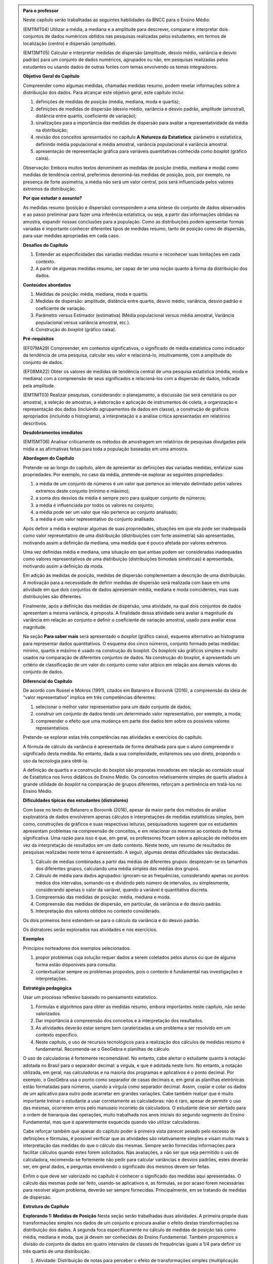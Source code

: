 .. admonition:: Para o professor

  Neste capítulo serão trabalhadas as seguintes habilidades da BNCC para o Ensino Médio:

  (EM11MT04) Utilizar a média, a mediana e a amplitude para descrever, comparar e interpretar dois conjuntos de dados numéricos obtidos nas pesquisas realizadas pelos estudantes, em termos de localização (centro) e dispersão (amplitude). 
        
  (EM13MT05) Calcular e interpretar medidas de dispersão (amplitude, desvio médio, variância e desvio padrão) para um conjunto de dados numéricos, agrupados ou não, em pesquisas realizadas pelos estudantes ou usando dados de outras fontes com temas envolvendo os temas integradores.
 
  **Objetivo Geral do Capítulo**
    
  Compreender como algumas medidas, chamadas medidas resumo, podem revelar informações sobre a distribuição dos dados. Para alcançar este objetivo geral, este capítulo inclui:
 
  #. definições de medidas de posição (média, mediana, moda e quartis);
  #. definições de medidas de dispersão (desvio médio, variância e desvio padrão, amplitude (amostral), distância entre quartis, coeficiente de variação);
  #. sinalizações para a importância das medidas de dispersão para avaliar a representatividade da média na distribuição;
  #. revisão dos conceitos apresentados no capítulo **A Natureza da Estatística**: parâmetro e estatística, definindo média populacional e média amostral, variância populacional e variância amostral.
  #. apresentação de representação gráfica para variáveis quantitativas conhecida como *boxplot* (gráfico caixa).

  Observação: Embora muitos textos denominem as medidas de posição (média, mediana e moda) como medidas de tendência central, preferimos denominá-las medidas de posição, pois, por exemplo, na presença de forte assimetria, a média não será um valor central, pois será influenciada  pelos valores extremos da distribuição.

  **Por que estudar o assunto?** 

  As medidas resumo (posição e dispersão) correspondem a uma síntese do conjunto de dados observados e ao passo preliminar para fazer uma inferência estatística, ou seja, a partir das informações obtidas na amostra, expandir nossas conclusões para a população. Como as distribuições podem apresentar formas variadas é importante conhecer diferentes tipos de medidas resumo, tanto de posição como de dispersão, para usar medidas apropriadas em cada caso.

  **Desafios do Capítulo**

  #. Entender as especificidades das variadas medidas resumo e reconhecer suas limitações em cada contexto.
  #. A partir de algumas medidas resumo, ser capaz de ter uma noção quanto à forma da distribuição dos dados.

  **Conteúdos abordados**

  #. Medidas de posição: média, mediana, moda e quartis.
  #. Medidas de dispersão: amplitude, distância entre quartis, desvio médio, variância, desvio padrão e coeficiente de variação.
  #. Parâmetro versus Estimador (estimativa) (Média populacional versus média amostral, Variância populacional versus variância amostral, etc.).
  #. Construção do *boxplot* (gráfico caixa).
 
  **Pré-requisitos**

  (EF07MA29) Compreender, em contextos significativos, o significado de média estatística como indicador da tendência de uma pesquisa, calcular seu valor e relacioná-lo, intuitivamente, com a amplitude do conjunto de dados.
 
  (EF08MA22) Obter os valores de medidas de tendência central de uma pesquisa estatística (média, moda e mediana) com a compreensão de seus significados e relacioná-los com a dispersão de dados, indicada pela amplitude.
 
  (EM11MT03) Realizar pesquisas, considerando: o planejamento, a discussão (se será censitária ou por amostra), a seleção de amostras, a elaboração e aplicação de instrumentos de coleta, a organização e representação dos dados (incluindo agrupamentos de dados em classe), a construção de gráficos apropriados (incluindo o histograma), a interpretação e a análise crítica apresentadas em relatórios descritivos.

  **Desdobramentos imediatos**

  (EM15MT06) Analisar criticamente os métodos de amostragem em relatórios de pesquisas divulgadas pela mídia e as afirmativas feitas para toda a população baseadas em uma amostra.
   
  **Abordagem do Capítulo**

  Pretende-se ao longo do capítulo, além de apresentar as definições das variadas medidas, enfatizar suas propriedades. Por exemplo, no caso da média, pretende-se explorar as seguintes propriedades:

  #. a média de um conjunto de números é um valor que pertence ao intervalo delimitado pelos valores extremos deste conjunto (mínimo e máximo);
  #. a soma dos desvios da média é sempre zero para qualquer conjunto de números;
  #. a média é influenciada por todos os valores no conjunto;
  #. a média pode ser um valor que não pertence ao conjunto analisado;
  #. a média é um valor representativo do conjunto analisado.

  Após definir a média e explorar algumas de suas propriedades, situações em que ela pode ser inadequada como valor representativo de uma distribuição (distribuições com forte assimetria) são apresentadas, motivando assim a definição da mediana, uma medida que é pouco afetada por valores extremos.

  Uma vez definidas média e mediana, uma situação em que ambas podem ser consideradas inadequadas como valores representativos de uma distribuição (distribuições bimodais simétricas) é apresentada, motivando assim a definição da moda.

  Em adição às medidas de posição, medidas de dispersão complementam a descrição de uma distribuição. A motivação para a necessidade de definir medidas de dispersão será realizada com base em uma atividade em que dois conjuntos de dados apresentam média, mediana e moda coincidentes, mas suas distribuições são diferentes. 

  Finalmente, após a definição das medidas de dispersão, uma atividade, na qual dois conjuntos de dados apresentam a mesma variância, é proposta. A finalidade dessa atividade será avaliar a magnitude da variância em relação ao conjunto e definir o coeficiente de variação amostral, usado para avaliar essa magnitude. 
 
  Na seção **Para saber mais** será apresentado o *boxplot* (gráfico caixa), esquema alternativo ao histograma para representar dados quantitativos.  O esquema dos cinco números, conjunto formado pelas medidas: mínimo, quartis e máximo é usado na construção do boxplot. Os *boxplots* são gráficos simples e muito usados na comparação de diferentes conjuntos de dados. Na construção do boxplot, é apresentado um critério de classificação de um valor do conjunto como valor atípico em relação aos demais valores do conjunto de dados. 

  **Diferencial do Capítulo**

  De acordo com Russel e Mokros (1991), citados em Batanero e Borovnik (2016), a compreensão da ideia de "valor representativo" implica em três competências diferentes:

  #. selecionar o melhor valor representativo para um dado conjunto de dados;
  #. construir um conjunto de dados tendo um determinado valor representativo, por exemplo, a moda;
  #. compreender o efeito que uma mudança em parte dos dados tem sobre os possíveis valores representativos.

  Pretende-se explorar estas três competências nas atividades e exercícios do capítulo.

  A fórmula de cálculo da variância é apresentada de forma detalhada  para que o aluno compreenda o significado desta medida. No entanto, dada a sua complexidade, evitaremos seu uso direto, propondo o uso da tecnologia para obtê-la.
 
  A definição de quartis e a construção do boxplot são propostas inovadoras em relação ao conteúdo usual de Estatística nos livros didáticos do Ensino Médio. Os conceitos relativamente simples de quartis aliados  à grande utilidade do *boxplot* na comparação de grupos diferentes, reforçam a pertinência em tratá-los no Ensino Médio.
  
  **Dificuldades típicas dos estudantes (distratores)**

  Com base no texto de Batanero e Borovnik (2016), apesar da maior parte dos métodos de análise exploratória de dados envolverem apenas cálculos e interpretações de medidas estatísticas simples, bem como, construções de gráficos e suas respectivas leituras, pesquisadores sugerem que os estudantes apresentam problemas na compreensão de conceitos, e em relacionar os mesmos ao contexto de forma significativa. Uma razão para isso é que, em geral, os professores focam sobre a aplicação de métodos em vez da interpretação de resultados em um dado contexto. Neste texto, um resumo de resultados de pesquisas realizadas neste tema é apresentado. A seguir, algumas destas dificuldades são destacadas.

  #. Cálculo de médias combinadas a partir das médias de diferentes grupos: desprezam-se os tamanhos dos diferentes grupos,  calculando uma média simples das médias dos grupos.
  #. Cálculo de média para dados agrupados: ignoram-se as frequências, considerando apenas os pontos médios dos intervalos, somando-os e dividindo pelo número de intervalos, ou simplesmente, considerando apenas o valor da variável, quando a variável é quantitativa discreta.
  #. Compreensão das medidas de posição: média, mediana e moda.
  #. Compreensão das medidas de dispersão, em particular, da variância e do desvio padrão. 
  #. Interpretação dos valores obtidos no contexto considerado.
 
  Os dois primeiros itens estendem-se para o cálculo da variância e do desvio padrão.
 
  Os distratores serão explorados nas atividades e nos exercícios.

  **Exemplos** 
   
  Princípios norteadores dos exemplos selecionados: 
  
  #. propor problemas cuja solução requer dados a serem coletados pelos alunos ou que de alguma forma estão disponíveis para consulta.
  #. contextualizar sempre os problemas propostos, pois o contexto é fundamental nas investigações e interpretações.
     
  **Estratégia pedagógica**

  Usar um processo reflexivo baseado no pensamento estatístico. 
    
  #. Fórmulas e algoritmos para obter as medidas resumo, embora importantes neste capítulo, não serão valorizados. 
  #. Dar importância à compreensão dos conceitos e à interpretação dos resultados. 
  #. As atividades deverão estar sempre bem caraterizadas a um problema a ser resolvido em um contexto específico.
  #. 	Neste capítulo, o uso de recursos tecnológicos para a realização dos cálculos de medidas resumo é fundamental. Recomenda-se o GeoGebra e planilhas de cálculo. 
  
  O uso de calculadoras é fortemente recomendável. No entanto, cabe alertar o estudante quanto à notação adotada no Brasil para o separador decimal: a vírgula, e que é adotada neste livro. No entanto, a notação utilizada, em geral, nas calculadoras e na maioria dos programas e aplicativos é o ponto decimal. Por exemplo, o GeoGebra usa o ponto como separador de casas decimais e, em geral as planilhas eletrônicas estão formatadas para números, usando a vírgula como separador decimal. Assim, copiar e colar os dados de um aplicativo para outro pode acarretar em grandes variações. Cabe também realçar que é muito importante treinar o estudante a usar corretamente as calculadoras: não é raro, apesar de permitir o uso das mesmas, ocorrerem erros pelo manuseio incorreto da calculadora. O estudante deve ser alertado para a ordem de hierarquia das operações, muito trabalhada nos anos iniciais do segundo segmento do Ensino Fundamental, mas que é aparentemente esquecida quando vão utilizar calculadoras.
  
  Cabe reforçar também que apesar do capítulo poder à primeira vista parecer pesado pelo excesso de definições e fórmulas, é possível verificar que as atividades são relativamente simples e visam muito mais à interpretação das medidas do que o cálculo das mesmas. Sempre serão fornecidas informações para facilitar cálculos quando estes forem solicitados. Nas avaliações, a não ser que seja permitido o uso de calculadora, recomenda-se fortemente não pedir para calcular variâncias e desvios padrões, estes deverão ser, em geral  dados, e perguntas envolvendo o significado dos mesmos devem ser feitas.
  
  Enfim o que deve ser valorizado no capítulo é conhecer o significado das medidas aqui apresentadas. O cálculo das mesmas pode ser feito, usando-se aplicativos e, as fórmulas, se por acaso forem necessárias para resolver algum problema, deverão ser sempre fornecidas. Principalmente, em se tratando de medidas de dispersão.
  
  
 
  **Estrutura do Capítulo**
  
  **Explorando 1: Medidas de Posição** Nesta seção serão trabalhadas duas atividades. A primeira propõe duas transformações simples nos dados de um conjunto e procura avaliar o efeito destas transformações na distribuição dos dados. A segunda foca especificamente no cálculo de medidas de posição tais como média, mediana e moda, que já devem ser conhecidas do Ensino Fundamental. Também proporemos a divisão do conjunto de dados em quatro intervalos de classes de frequências iguais a 1/4 para definir os três quartis de uma distribuição.
 
  #. Atividade: Distribuição de notas para perceber o efeito de transformações simples (multiplicação e/ou adição de um valor) no dado na posição e escala(forma) da distribuição, comparando histogramas. 
 
  #. Atividade: Apresentação de diferentes conjuntos de dados sobre tempos para completar uma “maratona” que apresentam diferentes tipos de assimetria.

  **Organizando as ideias 1: Medidas de posição** Definições de média; mediana; moda e quartis.
         
  **Praticando o assunto 1:** Atividades explorando conceitos e propriedades apresentados no organizando as ideias 1. 
    
  **Explorando 2: Medidas de dispersão** Proposição de uma atividade envolvendo dois conjuntos de dados reais, todos com medidas de posição iguais, mas apresentando diferenças em suas distribuições caracterizando a necessidade da medida de dispersão.
 
  **Organizando as ideias 2: Medidas de dispersão**  Definições de amplitude; distância entre quartis; desvio-médio; variância; desvio padrão e coeficiente de variação.
  
  Nesta seção também  serão retomados os conceitos de parâmetro e estimador, tratados no capítulo **A Natureza da Estatística** apresentando a definição de variância populacional e amostral, desvio-padrão populacional e amostral e, média populacional e amostral.
  
  Proposição de uma atividade apresentando dois conjuntos de dados com a mesma variância, mas com medidas de posição diferentes para motivar a definição de coeficiente de variação.
  
  
  **Praticando o assunto 2** Atividades que usam os conceitos e propriedades apresentados no organizando 2 e que buscam dar significado às medidas de dispersão definidas.

  **Explorando 3** Proposição de atividade de construção de representação de dados usando Mínimo, Q1, Mediana, Q3 e Máximo. 
  
  **Organizando as ideias 3** 
  
  #. Definição do *boxplot* (gráfico caixa) representação gráfica para variáveis quantitativas alternativa ao histograma.
  #. Descrição do critério de classificação de um valor como valor atípico do conjunto de dados adotado na construção do boxplot.
  #. Apresentação de regra empírica para avaliar a frequência de dados nos intervalos `\bar{x}\pm s` e `\bar{x}\pm 2\cdot s`.
 
  **Praticando o assunto 3**  Proposição de atividades de comparação de grupos, usando o boxplot.
 
  **Para saber mais**
 
  Nesta seção serão apresentadas
  #. fórmulas para o cálculo de medidas no contexto de dados agrupado;
  #. demonstrações de propriedades trabalhadas nas seções organizando as ideias; 
  #. texto explicando a escolha do desvio padrão em detrimento do desvio médio;
  #. atividade para compreender a escolha do denominador n-1 no cálculo da variância amostral.
  
 
  **Material Suplementar**
 
  Um applet do GeoGebra foi disponibilizado com manual de instruções nesta seção. Nele será possível gerar conjuntos de dados para os quais serão fornecidas as medidas resumo do conjunto bem como o histograma e o boxplot. Neste applet também será possível entrar com o seu próprio conjunto de dados para obter os gráficos e as medidas resumo. 

  **Exercícios** 
 
  Nesta seção são propostos exercícios do ENEM, Vestibulares entre outros, abordando os conteúdos desse capítulo. Nos exercícios serão tratados os distratores.
  
  **Referências Bibliográficas**
  
  1. ABE (2015) ABE: Reflexões a respeito dos conteúdos de probabilidade e estatística na escola no Brasil - uma proposta. Disponível em: <https://goo.gl/OBtwpv>. Acesso em: 18 ago. 2017. 

  2. Batanero, C., Burrill, G., & Reading, C. (Eds.). (2011). Teaching statistics in school mathematics-challenges for teaching and teacher education: A joint ICMI/IASE study: the 18th ICMI study (Vol. 14). Springer Science & Business Media.
      
  3. Batanero, C., & Borovcnik, M. (2016). Statistics and probability in high school. Springer.
  
  4. Bussab, W. O. & Morettin, P. A. (2017). Estatística Básica.  Saraiva. Nona edição.
  
  5. Levine, D. M., Bereneson, M. L. e Stephan, D. (2000). Estatística: Teoria e Aplicações. LTC.
  
  6. Rossman, Allan J., and Beth L. Chance. Workshop Statistics:: Discovery With Data and Minitab. Springer Science & Business Media, 1998.  
  
  7. Triola, M. F. (2005), Introdução à Estatística. LTC. Nona Edição.
  
  Observação: Os textos d), e), f) e g) são recomendados para cursos de estatística a nível de graduação, mas seus capítulos iniciais, que tratam da natureza da estatística, representações gráficas e medidas resumo podem ser úteis. Os mesmos foram consultados para o material deste capítulo.
  

.. _sec-explorando1:

******************************
Explorando: Medidas de Posição
******************************


No capítulo **A Natureza da Estatística** trabalhamos com representações gráficas de conjuntos de dados com a finalidade de obter informações sobre estruturas da sua distribuição como estratégia para resumir os dados.

.. inserir tabela e histograma do capítulo anterior

Este capítulo tem como objetivo responder, entre outras, as seguintes perguntas sobre um conjunto de dados quantitativos.

#. É possível encontrar valor(es) para resumir as observações? Qual(is) seria(m) este(s) valor(es)? Como encontrá-lo(s)?
#. Como medir se os dados estão "próximos" ou "afastados" uns dos outros?
#. Como você classifica a forma do gráfico obtido? 
#. Existe algum valor muito diferente dos demais? Como identificá-lo? 

Ao longo deste capítulo veremos como resumir a informação dos dados, usando apenas algumas medidas que caracterizam a distribuição em vez de usar toda a coleção de dados para descrevê-la. Por esta razão, tais medidas são chamadas medidas resumo.

Como as distribuições podem apresentar formas variadas é importante conhecer diferentes tipos de medidas resumo, tanto de posição como de dispersão, para usar medidas apropriadas em cada caso.

  

.. _ativ-Notas-de-Artes:

-------------------------
Atividade: Notas de Artes
-------------------------


.. admonition:: Para o professor

 **Objetivos específicos** Estudar o efeito de uma transformação simples numa distribuição de dados: adição (posição) ou multiplicação (escala).

 **Observações e sugestões**    Esta atividade tem como objetivo principal levar o aluno a perceber efeitos que certas transformações simples nos dados (adição e multiplicação) acarretam em uma distribuição de frequências e, consequentemente, levá-lo a avaliar possíveis mudanças nas medidas de posição e dispersão que serão tratadas neste capítulo. Como ela é uma atividade introdutória, essas propriedades não serão totalmente exploradas na atividade, mas ao longo da capítulo ela será retomada. Os dados desta atividade podem ser obtidos neste `link <https://ggbm.at/TNh7dPCf>`_ , e sugere-se o uso do GeoGebra ou uma planilha para realizar as transformações indicadas, embora não seja necessário para a realização da atividade.  No item (e) não há uma resposta certa, mas ele deverá ser explorado futuramente com o objetivo de avaliar os efeitos em uma distribuição quando somamos um valor constante a todos os dados e quando multiplicamos um valor constante a todos os dados.

Ao final de um trimestre, um professor de Artes registrou as seguintes notas de seus 35 alunos, listadas no quadro a seguir, em ordem crescente.

+-----+-----+-----+-----+-----+-----+-----+
| 0,8 | 2,0 | 2,0 | 2,5 | 2,5 | 3,5 | 4,5 |
+-----+-----+-----+-----+-----+-----+-----+
| 5,0 | 5,4 | 5,5 | 5,5 | 5,5 | 6,0 | 6,0 |
+-----+-----+-----+-----+-----+-----+-----+
| 6,0 | 6,0 | 6,3 | 6,5 | 6,8 | 6,8 | 7,0 |
+-----+-----+-----+-----+-----+-----+-----+
| 7,0 | 7,0 | 7,0 | 7,3 | 7,3 | 7,5 | 7,5 |
+-----+-----+-----+-----+-----+-----+-----+
| 7,5 | 7,5 | 7,8 | 8,0 | 8,0 | 8,0 | 8,0 |
+-----+-----+-----+-----+-----+-----+-----+

Este professor verificou que a média da turma foi aproximadamente 5,93 (soma das notas `S=207,5`). Como a participação da turma foi muito boa ao longo do trimestre, o professor resolveu dar uma bonificação na nota de cada aluno desta turma, pensando em duas possibilidades:

#. acrescentar um ponto para cada aluno da turma;
#. aumentar em 20% a nota de cada aluno da turma.

Na figura a seguir veja um histograma das notas sem a bonificação.  A tabela com os intervalos de classe considerados na construção do histograma é dada por

.. table:: Distribuição de frequências das notas antes de bonificação   
   
 +-----------+----------------------+
 | intervalo | frequência absoluta  | 
 +-----------+----------------------+
 | [0,2[     | 1                    | 
 +-----------+----------------------+
 | [2,4[     | 5                    | 
 +-----------+----------------------+
 | [4,6[     | 6                    | 
 +-----------+----------------------+
 | [6,8]     | 23                   |
 +-----------+----------------------+


.. _fig-histograma-notas-sem-bonificacao:

.. figure:: _resources/histogramaNotas_E1_1.png
   :width: 200pt
   :align: center

   Histograma das notas de Artes sem bonificação
   

Os dois histogramas a seguir correspondem às notas, após usar cada uma das possibilidades consideradas pelo professor, mantendo quatro intervalos de classe.  


.. _fig-histogramas-notas-aleteradas:

.. figure:: _resources/histogramaNotas_E1_2e3.png
   :width: 400pt
   :align: center

   Histogramas das notas de Artes com bonificação

.. table:: Distribuição de frequências das notas após acréscimo de 1 ponto a cada nota   
   
 +-----------+----------------------+
 | intervalo | frequência absoluta  | 
 +-----------+----------------------+
 | [1,3[     | 1                    | 
 +-----------+----------------------+
 | [3,5[     | 5                    | 
 +-----------+----------------------+
 | [5,7[     | 6                    | 
 +-----------+----------------------+
 | [7,9]     | 23                   |
 +-----------+----------------------+
 
.. table:: Distribuição de frequências das notas após aumento de 20% sobre a nota   
   
 +-----------+----------------------+
 | intervalo | frequência absoluta  | 
 +-----------+----------------------+
 | [0 ; 2,4[ | 1                    | 
 +-----------+----------------------+
 |[2,4 ; 4,8[| 5                    | 
 +-----------+----------------------+
 |[4,8 ; 7,2[| 6                    | 
 +-----------+----------------------+
 |[7,2 ; 9,6]| 23                   |
 +-----------+----------------------+
   
 
#. Compare os histogramas das notas com bonificação com o histograma original. O que mudou em cada um deles em relação ao original?

#. Considerando os :ref:`fig-histogramas-notas-aleteradas`, identifique qual deles corresponde ao  acréscimo de 1,0 ponto, assinalando (a) e qual deles corresponde ao aumento de 20% das notas originais, assinalando (b).

#. Dada a informação inicial de que a média da turma foi 5,93, de quanto será a média se o professor acrescentar um ponto a cada aluno? E se ele aumentar em 20% a nota de cada aluno?

#. Se você fosse um aluno desta turma, que possibilidade de bonificação você escolheria? Para que notas é melhor cada uma das estratégias?


.. admonition:: Resposta 

   (a) Analisando os dois histogramas, percebe-se que o primeiro apresenta uma alteração de forma com intervalos mais largos e distribuição de frequências diferente. Assim, o primeiro tem sua forma diferente em relação ao original. Já o segundo mantém as mesmas frequências com um deslocamento dos intervalos em uma unidade, mantendo a mesma forma em relação ao original. 
   
   (b) Com o acréscimo de 1 ponto a cada nota, a nota maior que é 8,0 passa a ser 9,0; já com o aumento de 20% sobre a nota de cada um, a nota maior passa a ser 9,6. Portanto, analisando os dois histogramas dados, conclui-se que o primeiro corresponde ao aumento de 20% na nota de cada um e, o segundo, ao acréscimo de 1 ponto na nota de cada um.
   
   (d) Observe que se todos os alunos tiverem o acréscimo de 1 ponto, a soma total das notas será acrescida de 35 pontos (pois são 35 alunos). Ao dividir o total por 35, perceba que a nova média será alterada exatamente pelo acréscimo de 1 ponto, passando a ser 6,93. Ou seja, a nova média pe dada por `\frac{207,5+35}{35}\approx 5,93+1`. Já no caso do aumento de 20% sobre a nota de cada aluno, teremos que a nova soma total de notas será dada pela soma original acrescida de 20% tal que a média será dada por `\frac{S+0,2\cdot S}{35}=\frac{1,2\cdot S}{35}=1,2\times \underbrace{\frac{S}{35}}_{\approx 5,9 \textsf{ média original}} = 1,2\times 5,93\approx 7,12`, em que `S=207,5`.
   
   (e) Não há uma resposta certa para este item. Se cada aluno olhar o seu ponto de vista particular, para alguns será melhor ganhar um ponto e para outros será melhor ter um aumento de 20% sobre a nota. Mais especificamente, para quem tiver obtido nota 5,0 será indiferente; para quem tiver obtido nota inferior a 5,0 será melhor ganhar um ponto e, para os restantes, será melhor o acréscimo de 20% sobre a nota.
   
.. _ativ-maratona-de-NY:

-------------------------
Atividade: A maratona
-------------------------

.. admonition:: Para o professor

  **Objetivos específicos** Identificar a posição da média e dos quartis no gráfico da distribuição.
   
  **Observações e sugestões** Nesta atividade serão apresentados conjuntos diferentes de dados envolvendo tempos para completar maratonas. Os dados estão disponíveis neste `link <https://ggbm.at/ZhqKD9Nz>`_. Serão fornecidos os totais para que o cálculo das médias envolva apenas uma divisão e possa ser feito com uma calculadora simples. Pretende-se levar o aluno a perceber que na presença de forte assimetria (histograma alongado à direita ou à esquerda), a média pode não ser a medida mais adequada para representar o conjunto e, com isso, motivar a definição de mediana.
   
  É importante discutir as perguntas na caixa **Para refletir** em sala de aula com o intuito de que os estudantes percebam a necessidade de tratar previamente dados de determinada natureza antes de usá-los numericamente, como é o caso do tempo considerado em unidades distintas (hora:minuto:segundo).
   
  Na sequência se inclui a tabela com a respectiva conversão para horas em números decimais de modo a simplificar os cálculos na atividade, mas deve-se deduzir com os estudantes como calcular a conversão.
  
  Expressão utilizada para calcular o resultado em horas decimais (`\textsf{horas}_{10}`):
   
  .. math::

     \textsf{horas}_{10} = \textsf{Horas} + \frac{\textsf{Minutos}}{60} + \frac{\textsf{Segundos}}{60^2}
     
  A escolha da hora para a unidade de conversão nesta atividade não foi arbritária, pois as quatro categorias que serão tratadas apresentam tempos bastante variados entre os 100 primeiros a chegar e, para efeito da comparação a ser feita adiante, a unidade hora mostrou-se a mais conveniente na construção de gráficos.
  
  Para concluir esta atividade, é importante comentar com os estudantes a diferença observada entre a média e a mediana e que esta se deve a uma forte assimetria na distribuição dos dados, representada pela forma de um histograma alongado para à esquerda com frequências pequenas, tornando a média inferior à mediana. 

A maratona é uma prova de atletismo que consiste em correr uma distância de 42,195 km. Pelas suas características, este tipo de prova é realizada nas ruas de uma grande cidade ou na estrada. As principais cidades do mundo realizam um destes eventos anualmente, recebendo milhares de atletas profissionais e amadores que encaram o desafio e almejam finalizar a corrida ou melhorar o próprio tempo do passado.

Uma das mais famosas é a Maratona da Cidade de Nova Iorque, nos Estados Unidos. Veja na figura :ref:`fig-maratona-NY` realização de uma maratona em Nova Iorque. Com mais de 50.000 participantes cada ano, é um dos principais eventos do atletismo mundial, junto com as maratonas de Chicago, Londres, Boston, Berlim e Tóquio.

.. _fig-maratona-NY:

.. figure:: https://upload.wikimedia.org/wikipedia/commons/3/35/New_York_marathon_Verrazano_bridge.jpg
   :width: 200pt
   :align: center

   Corredores participando da Maratona de *Nova York*, `Wikipedia <https://commons.wikimedia.org/wiki/File:New_York_marathon_Verrazano_bridge.jpg>`_


Os resultados do evento são divididos nas categorias de homens e mulheres, além disso, no evento participam cadeirantes e pessoas usando triciclos de mão (*handcycle*), categorias cujos resultados são premiados e publicados separadamente. Qual das categorias você acha que terá os melhores resultados na maratona? Em quanto tempo você acha que uma pessoa percorre os 42 km? O que você acha ser mais rápido: correr em cadeira de rodas ou em triciclo de mão?

.. _handcycle:

.. figure:: https://upload.wikimedia.org/wikipedia/commons/0/07/Handcycle_in_Richmond_Park_-_geograph.org.uk_-_1315077.jpg
   :width: 200pt
   :align: center
   
   Tricilo de mão (*handcycle*), `Wikipedia <https://commons.wikimedia.org/wiki/File%3AHandcycle_in_Richmond_Park_-_geograph.org.uk_-_1315077.jpg>`_


A seguir analisaremos os tempos de corrida das 100 melhores atletas na categoria de Mulheres da Maratona de Nova York do ano 2017, dados disponíveis no `site oficial da competição <http://results.nyrr.org/event/M2017/finishers>`_.

Observe no quadro a seguir, que os tempos já estão ordenados do menor para o maior e que para identificar o tempo da quadragésima sétima chegada, basta tomar a interseção da linha 7 com a coluna +40 para obter o tempo 2:55:36

.. table:: 100 melhores tempos de finalização da Maratona de Nova Iorque 2017 para mulheres (hora:minuto:segundo)

  +----+---------+---------+---------+---------+---------+---------+---------+---------+---------+---------+
  |    |   +0    |   +10   |   +20   |   +30   |   +40   |   +50   |   +60   |   +70   |   +80   |   +90   |
  +----+---------+---------+---------+---------+---------+---------+---------+---------+---------+---------+
  | 1  | 2:26:53 | 2:32:01 | 2:42:52 | 2:49:44 | 2:53:59 | 2:56:58 | 2:58:35 | 2:59:36 | 3:01:24 | 3:03:43 |
  +----+---------+---------+---------+---------+---------+---------+---------+---------+---------+---------+
  | 2  | 2:27:54 | 2:32:09 | 2:44:26 | 2:49:59 | 2:54:42 | 2:57:05 | 2:58:36 | 2:59:41 | 3:01:26 | 3:03:46 |
  +----+---------+---------+---------+---------+---------+---------+---------+---------+---------+---------+
  | 3  | 2:28:08 | 2:33:18 | 2:44:48 | 2:50:04 | 2:54:52 | 2:57:10 | 2:58:50 | 2:59:43 | 3:01:28 | 3:04:02 |
  +----+---------+---------+---------+---------+---------+---------+---------+---------+---------+---------+
  | 4  | 2:29:36 | 2:34:10 | 2:45:20 | 2:50:05 | 2:55:04 | 2:57:40 | 2:58:52 | 2:59:46 | 3:01:44 | 3:04:04 |
  +----+---------+---------+---------+---------+---------+---------+---------+---------+---------+---------+
  | 5  | 2:29:39 | 2:34:23 | 2:45:52 | 2:51:11 | 2:55:25 | 2:57:49 | 2:58:56 | 2:59:51 | 3:02:09 | 3:04:17 |
  +----+---------+---------+---------+---------+---------+---------+---------+---------+---------+---------+
  | 6  | 2:29:39 | 2:36:38 | 2:46:45 | 2:53:01 | 2:55:34 | 2:57:49 | 2:59:01 | 2:59:56 | 3:02:15 | 3:04:26 |
  +----+---------+---------+---------+---------+---------+---------+---------+---------+---------+---------+
  | 7  | 2:29:41 | 2:37:22 | 2:47:04 | 2:53:02 | 2:55:36 | 2:57:50 | 2:59:03 | 3:00:02 | 3:02:39 | 3:04:42 |
  +----+---------+---------+---------+---------+---------+---------+---------+---------+---------+---------+
  | 8  | 2:29:56 | 2:37:33 | 2:47:30 | 2:53:02 | 2:55:39 | 2:58:08 | 2:59:10 | 3:00:05 | 3:02:41 | 3:04:49 |
  +----+---------+---------+---------+---------+---------+---------+---------+---------+---------+---------+
  | 9  | 2:31:21 | 2:39:01 | 2:47:35 | 2:53:19 | 2:56:47 | 2:58:23 | 2:59:16 | 3:00:49 | 3:02:56 | 3:04:58 |
  +----+---------+---------+---------+---------+---------+---------+---------+---------+---------+---------+
  | 10 | 2:31:44 | 2:40:09 | 2:49:37 | 2:53:38 | 2:56:57 | 2:58:26 | 2:59:23 | 3:01:18 | 3:03:32 | 3:05:09 |
  +----+---------+---------+---------+---------+---------+---------+---------+---------+---------+---------+
  
.. admonition:: Para refletir

   * Como você calcularia a média de valores em horas, minutos e segundos,  como os da tabela?
   
   * Como você construiria um histograma com estes dados? Como você definiria os limites dos intervalos? (Consulte a :ref:`ativ-construcao-histograma` do capítulo **A Natureza da Estatística** em caso de dúvida.)  
   
   * Qual o maior tempo em que uma corredora deveria completar a maratona para ficar entre as 25 primeiras? E entre as 50 primeiras?

Para calcular a média destes dados é conveniente reduzi-los a uma única unidade de medida, pois, caso contrário, seria necessário calcular três médias e, ainda fazer conversões apropriadas para obter a resposta em hora:minuto:segundo. Convertendo todos os tempos para horas, obtemos o seguinte quadro de tempos.
   
.. table:: 100 melhores tempos de finalização da Maratona de Nova Iorque 2017 para mulheres (em horas)

  +----+-------+-------+-------+-------+-------+-------+-------+-------+-------+-------+
  |    |+0     |+10    |+20    |+30    |+40    |+50    |+60    |+70    |+80    |+90    |
  +====+=======+=======+=======+=======+=======+=======+=======+=======+=======+=======+
  | 1  | 2,448 | 2,534 | 2,714 | 2,829 | 2,900 | 2,949 | 2,976 | 2,993 | 3,023 | 3,061 |
  +----+-------+-------+-------+-------+-------+-------+-------+-------+-------+-------+
  | 2  | 2,465 | 2,536 | 2,741 | 2,833 | 2,912 | 2,951 | 2,977 | 2,995 | 3,024 | 3,063 |
  +----+-------+-------+-------+-------+-------+-------+-------+-------+-------+-------+
  | 3  | 2,469 | 2,555 | 2,747 | 2,834 | 2,914 | 2,953 | 2,981 | 2,995 | 3,024 | 3,067 |
  +----+-------+-------+-------+-------+-------+-------+-------+-------+-------+-------+
  | 4  | 2,493 | 2,569 | 2,756 | 2,835 | 2,918 | 2,961 | 2,981 | 2,996 | 3,028 | 3,068 |
  +----+-------+-------+-------+-------+-------+-------+-------+-------+-------+-------+
  | 5  | 2,494 | 2,573 | 2,764 | 2,853 | 2,924 | 2,964 | 2,982 | 2,998 | 3,036 | 3,071 |
  +----+-------+-------+-------+-------+-------+-------+-------+-------+-------+-------+
  | 6  | 2,494 | 2,611 | 2,779 | 2,884 | 2,926 | 2,964 | 2,984 | 2,999 | 3,037 | 3,073 |
  +----+-------+-------+-------+-------+-------+-------+-------+-------+-------+-------+
  | 7  | 2,495 | 2,623 | 2,784 | 2,884 | 2,927 | 2,964 | 2,984 | 3,000 | 3,044 | 3,077 |
  +----+-------+-------+-------+-------+-------+-------+-------+-------+-------+-------+
  | 8  | 2,499 | 2,626 | 2,792 | 2,884 | 2,928 | 2,969 | 2,986 | 3,000 | 3,044 | 3,080 |
  +----+-------+-------+-------+-------+-------+-------+-------+-------+-------+-------+
  | 9  | 2,523 | 2,650 | 2,793 | 2,889 | 2,946 | 2,973 | 2,988 | 3,013 | 3,048 | 3,083 |
  +----+-------+-------+-------+-------+-------+-------+-------+-------+-------+-------+
  | 10 | 2,529 | 2,669 | 2,827 | 2,894 | 2,949 | 2,974 | 2,990 | 3,021 | 3,059 | 3,085 |
  +----+-------+-------+-------+-------+-------+-------+-------+-------+-------+-------+


1. Construa um histograma dos dados convertidos para horas, completando a tabela a seguir, que indica os intervalos de classe. 

   .. table:: Guia para o registro de frequências dos intervalos 

     +-----------------+------------+
     | Intervalo       | Frequência |
     +-----------------+------------+
     | [2,448 ; 2,512[ |            |
     +-----------------+------------+
     | [2,512 ; 2,576[ |            |
     +-----------------+------------+
     | [2,576 ; 2,639[ |            |
     +-----------------+------------+
     | [2,639 ; 2,703[ |            |
     +-----------------+------------+
     | [2,703 ; 2,767[ |            |
     +-----------------+------------+
     | [2,767 ; 2,831[ |            |
     +-----------------+------------+
     | [2,831 ; 2,895[ |            |
     +-----------------+------------+
     | [2,895 ; 2,958[ |            |
     +-----------------+------------+
     | [2,958 ; 3,022[ |            |
     +-----------------+------------+
     | [3,022 ; 3,085] |            |
     +-----------------+------------+


   .. _hist-maratona-mulheres:

   .. figure:: _resources/Histograma_mulheres.png
      :width: 200pt
      :align: center

      Eixos para a construção do histograma
      
2. Que características da distribuição dos 100 melhores tempos para mulheres podem ser destacadas, analisando-se o histograma construído?

3. Calcule o tempo médio dos 100 melhores tempos das corredoras, sabendo que a soma dos tempos é 286,978 horas. Localize o valor encontrado no eixo horizontal do histograma. Em que posição ficaria uma corredora cujo tempo no qual completou a maratona é igual ao tempo médio calculado neste item?

4. Trace linhas verticais no histograma de modo a separar as classificações em 4 grupos: uma linha linha vertical que identifica o 25o lugar, separando os 25 primeiros colocados dos demais; outra, que identifica a 50a classificação e, por fim, uma que marca o 75o tempo na classificação geral. 

 As marcações dos tempos de posições 25, 50 e 75 neste conjunto de 100 observações são chamadas de quartis da distribuição, este conceito será formalizado adiante.

5. Considerando as marcações realizadas no item anterior, determine aproximadamente as medidas das áreas contando os retângulos da grade do histograma correspondentes aos seguintes intervalos de tempo

   1. primeiro lugar até o 25o.;
   2. 25o. até o 50o;
   3. 50o até o 75o;
   4. 75o até o 100o; 

   e compare-as.
   
6. Calcule os comprimentos dos intervalos de tempo determinados pela proposta de divisão no item (d) e compare-os.

   +------------+-------------+
   | Intervalo  | comprimento |
   +------------+-------------+
   | t1 a t25   |             |
   +------------+-------------+
   | t25 a t50  |             |
   +------------+-------------+
   | t50 a t75  |             |
   +------------+-------------+
   | t75 a t100 |             |
   +------------+-------------+
7. O valor obtido para o tempo médio coincide com alguma das outras marcas feitas no histograma? 

8. Observe que o tempo médio dos 100 melhores tempos para mulheres e o tempo da corredora que chegou em 50o lugar são diferentes. Qual deles você escolheria como medida resumo destes dados? Por quê?





 



  

